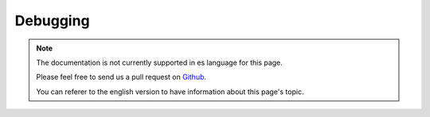 Debugging
#########

.. note::
    The documentation is not currently supported in es language for this page.

    Please feel free to send us a pull request on
    `Github <https://github.com/cakephp/docs>`_.

    You can referer to the english
    version to have information about this page's topic.

.. meta::
    :title lang=es: Debugging
    :description lang=es: Debugging CakePHP with the Debugger class, logging, basic debugging and using the DebugKit plugin.
    :keywords lang=es: code excerpt,stack trace,default output,error link,default error,web requests,error report,debugger,arrays,different ways,excerpt from,cakephp,ide,options

